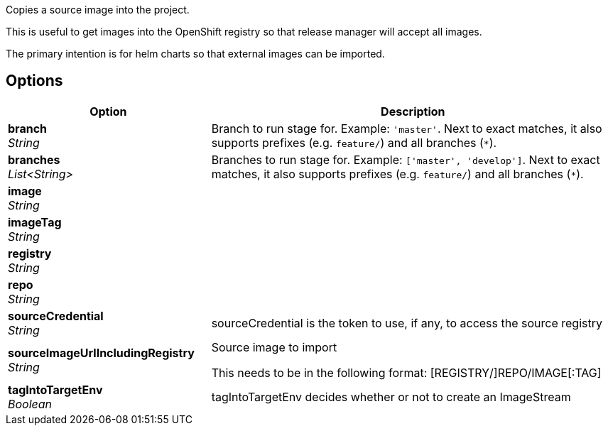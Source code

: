 // Document generated by render-adoc.go from odsComponentStageCopyImage.adoc.tmpl; DO NOT EDIT.

Copies a source image into the project.

This is useful to get images into the OpenShift registry so that release manager will accept all images.

The primary intention is for helm charts so that external images can be imported.

== Options

[cols="1,2"]
|===
| Option | Description


| *branch* +
_String_
|Branch to run stage for.
 Example: `'master'`.
 Next to exact matches, it also supports prefixes (e.g. `feature/`) and all branches (`*`).


| *branches* +
_List<String>_
|Branches to run stage for.
 Example: `['master', 'develop']`.
 Next to exact matches, it also supports prefixes (e.g. `feature/`) and all branches (`*`).


| *image* +
_String_
|


| *imageTag* +
_String_
|


| *registry* +
_String_
|


| *repo* +
_String_
|


| *sourceCredential* +
_String_
|sourceCredential is the token to use, if any, to access the source registry


| *sourceImageUrlIncludingRegistry* +
_String_
|Source image to import

 This needs to be in the following format: [REGISTRY/]REPO/IMAGE[:TAG]


| *tagIntoTargetEnv* +
_Boolean_
|tagIntoTargetEnv decides whether or not to create an ImageStream

|===
